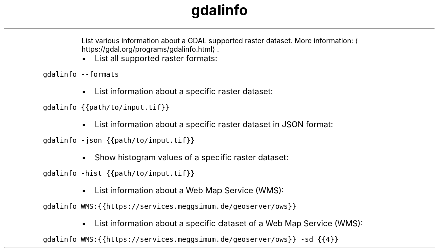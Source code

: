 .TH gdalinfo
.PP
.RS
List various information about a GDAL supported raster dataset.
More information: \[la]https://gdal.org/programs/gdalinfo.html\[ra]\&.
.RE
.RS
.IP \(bu 2
List all supported raster formats:
.RE
.PP
\fB\fCgdalinfo \-\-formats\fR
.RS
.IP \(bu 2
List information about a specific raster dataset:
.RE
.PP
\fB\fCgdalinfo {{path/to/input.tif}}\fR
.RS
.IP \(bu 2
List information about a specific raster dataset in JSON format:
.RE
.PP
\fB\fCgdalinfo \-json {{path/to/input.tif}}\fR
.RS
.IP \(bu 2
Show histogram values of a specific raster dataset:
.RE
.PP
\fB\fCgdalinfo \-hist {{path/to/input.tif}}\fR
.RS
.IP \(bu 2
List information about a Web Map Service (WMS):
.RE
.PP
\fB\fCgdalinfo WMS:{{https://services.meggsimum.de/geoserver/ows}}\fR
.RS
.IP \(bu 2
List information about a specific dataset of a Web Map Service (WMS):
.RE
.PP
\fB\fCgdalinfo WMS:{{https://services.meggsimum.de/geoserver/ows}} \-sd {{4}}\fR

